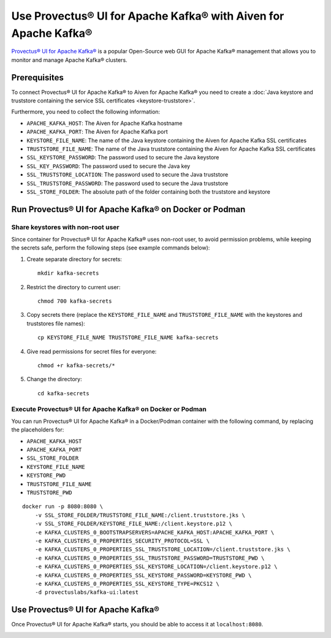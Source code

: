 Use Provectus® UI for Apache Kafka® with Aiven for Apache Kafka®
================================================================

`Provectus® UI for Apache Kafka® <https://github.com/provectus/kafka-ui>`_ is a popular Open-Source web GUI for Apache Kafka® management that allows you to monitor and manage Apache Kafka® clusters.

Prerequisites
-------------

To connect Provectus® UI for Apache Kafka® to Aiven for Apache Kafka® you need to create a :doc:`Java keystore and truststore containing the service SSL certificates <keystore-truststore>`. 

Furthermore, you need to collect the following information:

* ``APACHE_KAFKA_HOST``: The Aiven for Apache Kafka hostname
* ``APACHE_KAFKA_PORT``: The Aiven for Apache Kafka port
* ``KEYSTORE_FILE_NAME``: The name of the Java keystore containing the Aiven for Apache Kafka SSL certificates
* ``TRUSTSTORE_FILE_NAME``: The name of the Java truststore containing the Aiven for Apache Kafka SSL certificates
* ``SSL_KEYSTORE_PASSWORD``: The password used to secure the Java keystore
* ``SSL_KEY_PASSWORD``: The password used to secure the Java key
* ``SSL_TRUSTSTORE_LOCATION``: The password used to secure the Java truststore
* ``SSL_TRUSTSTORE_PASSWORD``: The password used to secure the Java truststore
* ``SSL_STORE_FOLDER``: The absolute path of the folder containing both the truststore and keystore


Run Provectus® UI for Apache Kafka® on Docker or Podman
-------------------------------------------------------


Share keystores with non-root user
''''''''''''''''''''''''''''''''''

Since container for Provectus® UI for Apache Kafka® uses non-root user, to avoid permission problems, while keeping the secrets safe, perform the following steps (see example commands below):

1. Create separate directory for secrets::

    mkdir kafka-secrets


2. Restrict the directory to current user::

    chmod 700 kafka-secrets

3. Copy secrets there (replace the ``KEYSTORE_FILE_NAME`` and ``TRUSTSTORE_FILE_NAME`` with the keystores and truststores file names)::

    cp KEYSTORE_FILE_NAME TRUSTSTORE_FILE_NAME kafka-secrets

4. Give read permissions for secret files for everyone::

    chmod +r kafka-secrets/*

5. Change the directory::

    cd kafka-secrets

Execute Provectus® UI for Apache Kafka® on Docker or Podman
'''''''''''''''''''''''''''''''''''''''''''''''''''''''''''

You can run Provectus® UI for Apache Kafka® in a Docker/Podman container with the following command, by replacing the placeholders for:

* ``APACHE_KAFKA_HOST``
* ``APACHE_KAFKA_PORT`` 
* ``SSL_STORE_FOLDER``
* ``KEYSTORE_FILE_NAME``
* ``KEYSTORE_PWD``
* ``TRUSTSTORE_FILE_NAME``
* ``TRUSTSTORE_PWD``


::

    docker run -p 8080:8080 \
        -v SSL_STORE_FOLDER/TRUSTSTORE_FILE_NAME:/client.truststore.jks \
        -v SSL_STORE_FOLDER/KEYSTORE_FILE_NAME:/client.keystore.p12 \
        -e KAFKA_CLUSTERS_0_BOOTSTRAPSERVERS=APACHE_KAFKA_HOST:APACHE_KAFKA_PORT \
        -e KAFKA_CLUSTERS_0_PROPERTIES_SECURITY_PROTOCOL=SSL \
        -e KAFKA_CLUSTERS_0_PROPERTIES_SSL_TRUSTSTORE_LOCATION=/client.truststore.jks \
        -e KAFKA_CLUSTERS_0_PROPERTIES_SSL_TRUSTSTORE_PASSWORD=TRUSTSTORE_PWD \
        -e KAFKA_CLUSTERS_0_PROPERTIES_SSL_KEYSTORE_LOCATION=/client.keystore.p12 \
        -e KAFKA_CLUSTERS_0_PROPERTIES_SSL_KEYSTORE_PASSWORD=KEYSTORE_PWD \
        -e KAFKA_CLUSTERS_0_PROPERTIES_SSL_KEYSTORE_TYPE=PKCS12 \
        -d provectuslabs/kafka-ui:latest

Use Provectus® UI for Apache Kafka®
-----------------------------------

Once Provectus® UI for Apache Kafka® starts, you should be able to access it at ``localhost:8080``.

.. image:: /images/products/kafka/provectus-ui.jpg
   :alt: Provectus in action